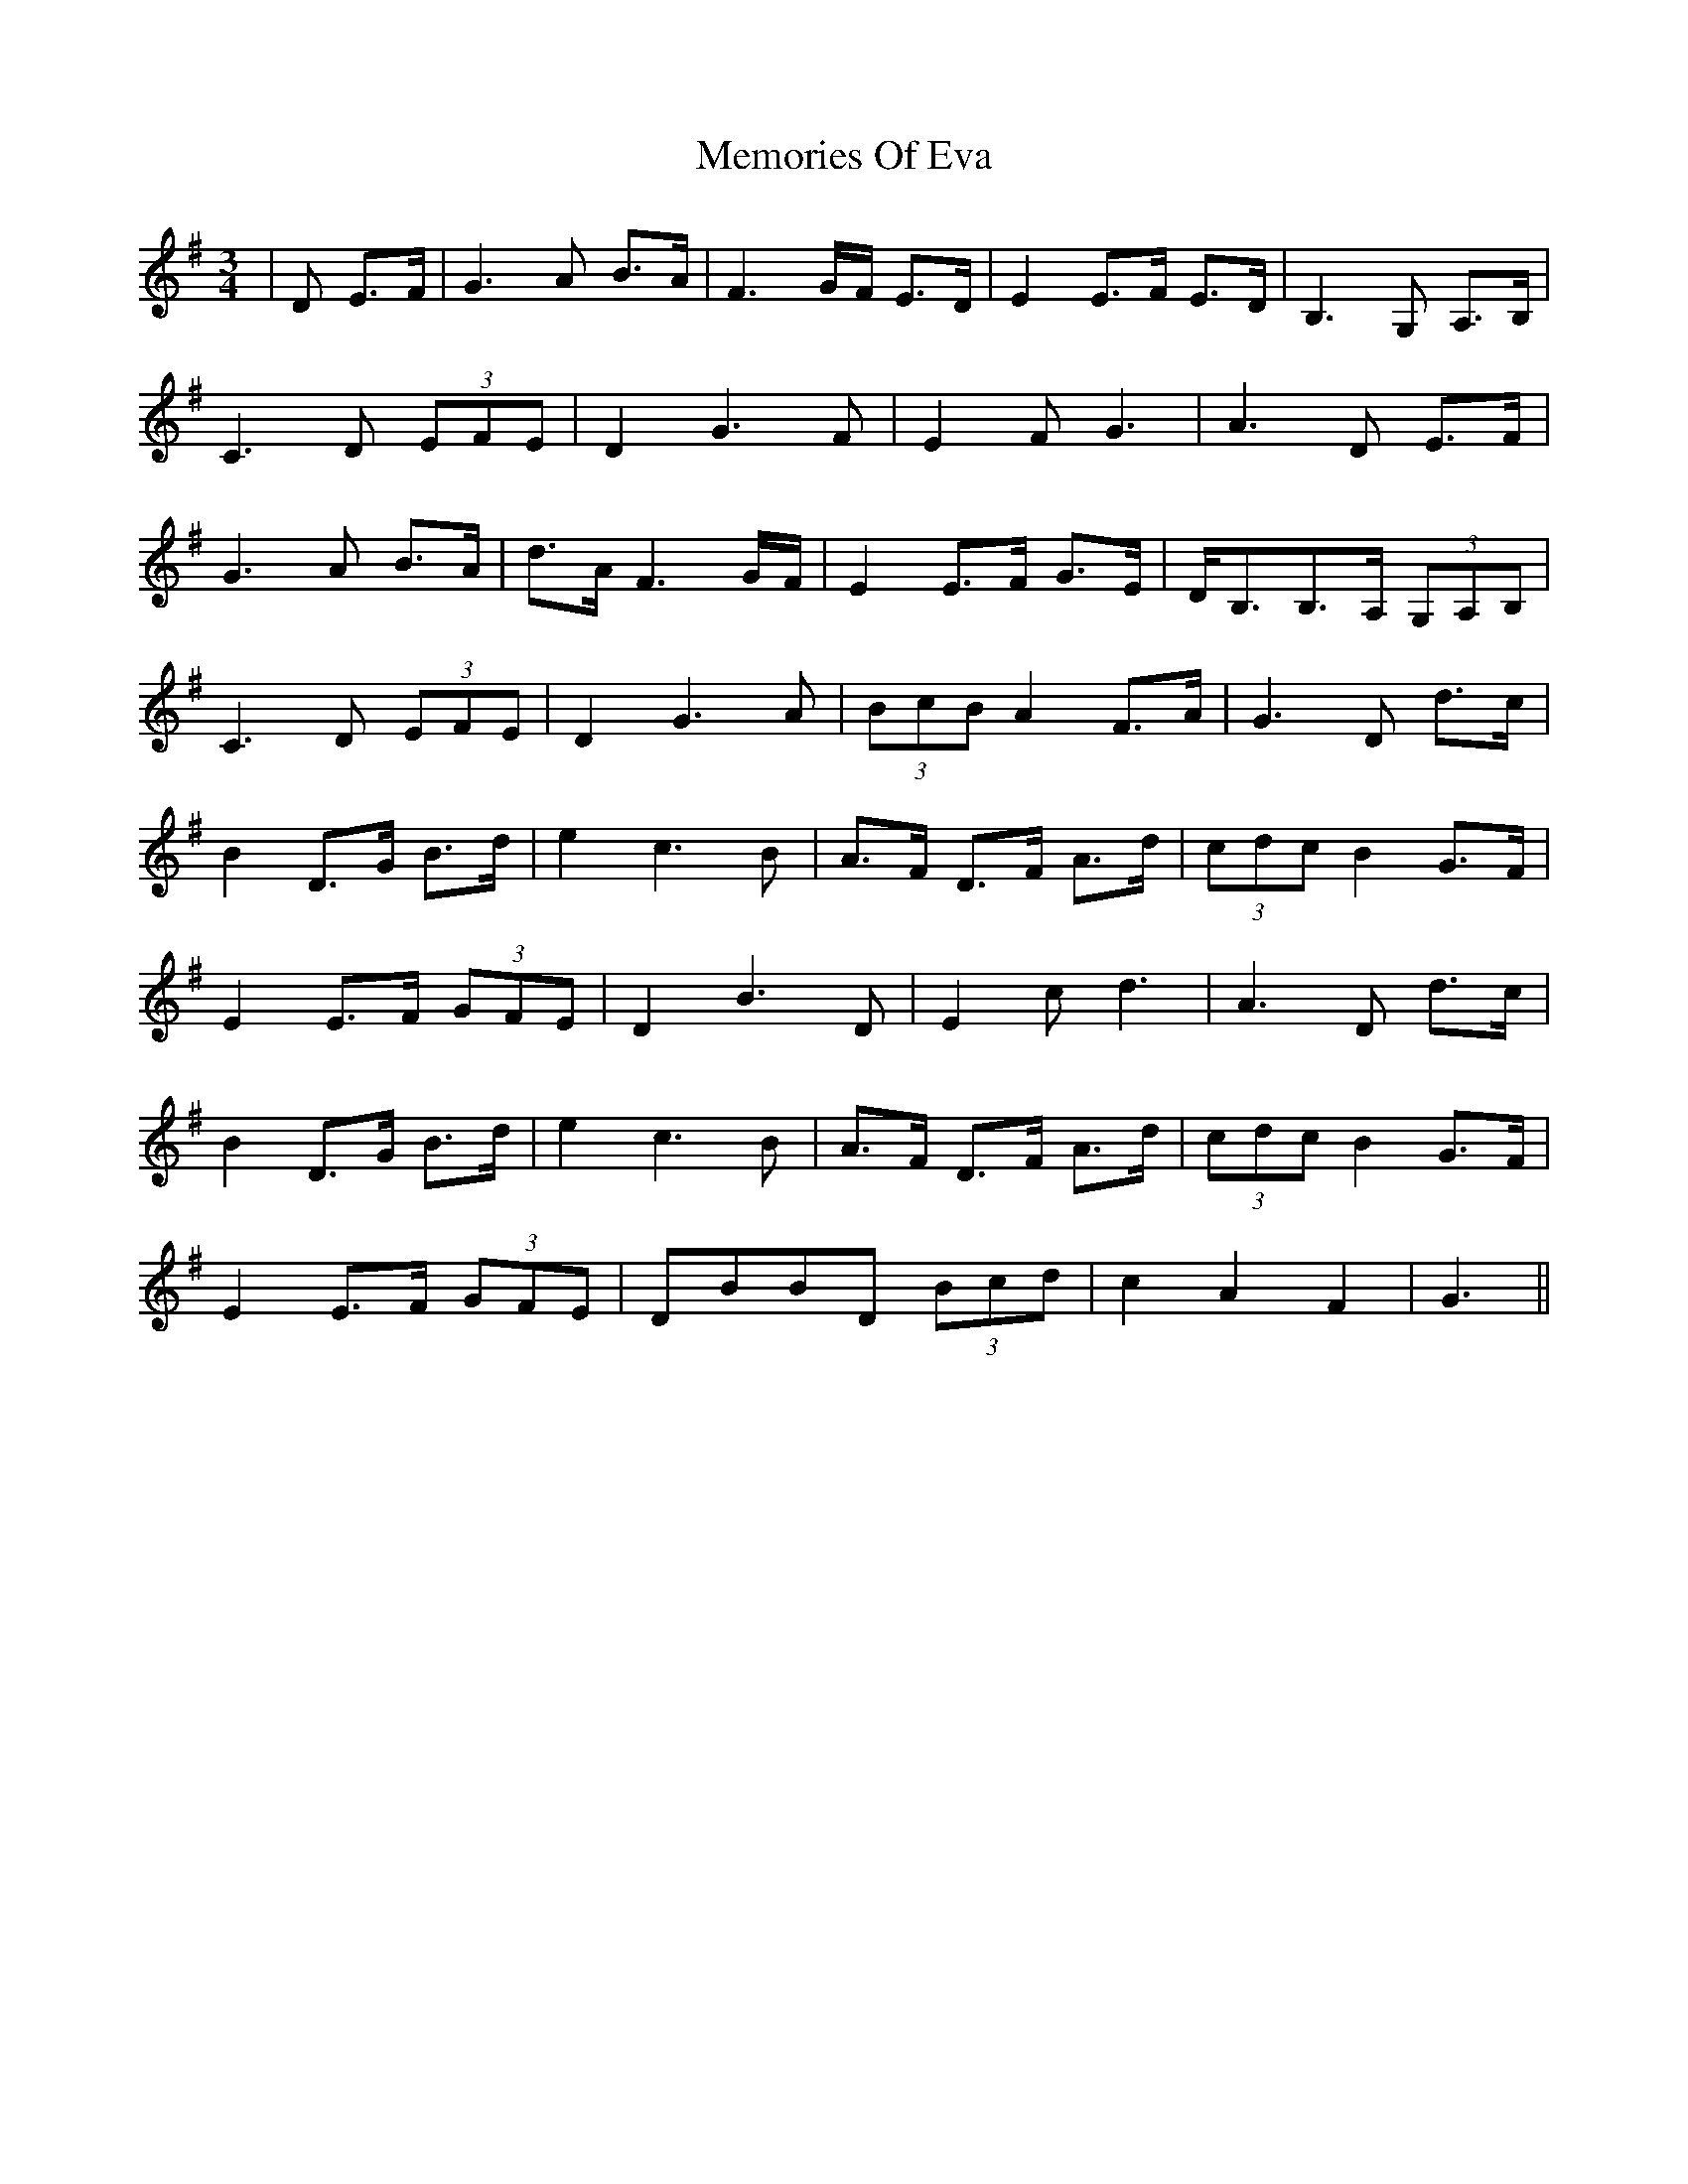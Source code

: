 X: 26299
T: Memories Of Eva
R: waltz
M: 3/4
K: Gmajor
|D E>F|G3 A B>A|F3 G/F/ E>D|E2 E>F E>D|B,3 G, A,>B,|
C3D (3EFE|D2G3 F|E2 FG3|A3 D E>F|
G3 A B>A|d>A F3 G/F/|E2 E>F G>E|D<B,B,>A, (3G,A,B,|
C3D (3EFE|D2G3 A|(3BcB A2 F>A|G3 D d>c|
B2 D>G B>d|e2c3 B|A>F D>F A>d|(3cdc B2 G>F|
E2 E>F (3GFE|D2 B3 D|E2 cd3|A3 D d>c|
B2 D>G B>d|e2c3 B|A>F D>F A>d|(3cdc B2 G>F|
E2 E>F (3GFE|DBBD (3Bcd|c2 A2 F2|G3||

